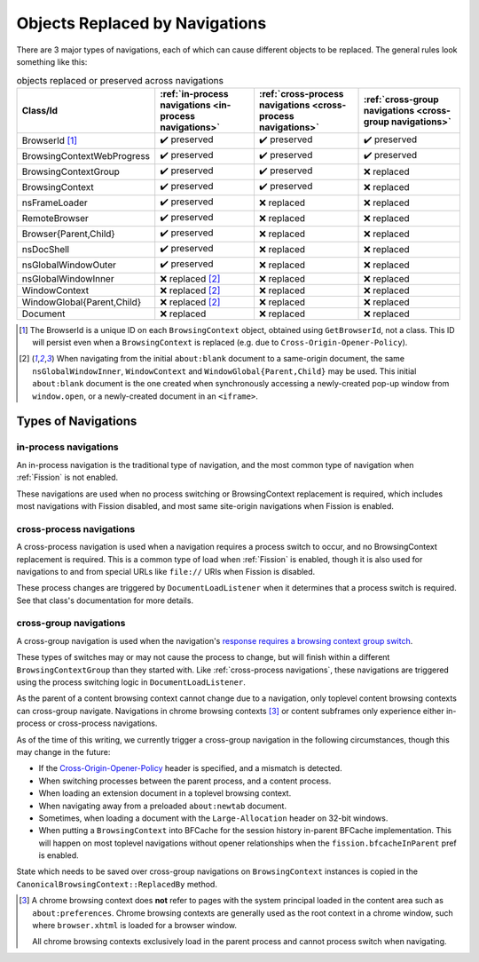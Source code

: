 Objects Replaced by Navigations
===============================

There are 3 major types of navigations, each of which can cause different
objects to be replaced. The general rules look something like this:

.. csv-table:: objects replaced or preserved across navigations
   :header: "Class/Id", ":ref:`in-process navigations <in-process navigations>`", ":ref:`cross-process navigations <cross-process navigations>`", ":ref:`cross-group navigations <cross-group navigations>`"

   "BrowserId [#bid]_", |preserve|, |preserve|, |preserve|
   "BrowsingContextWebProgress", |preserve|, |preserve|, |preserve|
   "BrowsingContextGroup", |preserve|, |preserve|, |replace|
   "BrowsingContext", |preserve|, |preserve|, |replace|
   "nsFrameLoader", |preserve|, |replace|, |replace|
   "RemoteBrowser", |preserve|, |replace|, |replace|
   "Browser{Parent,Child}", |preserve|, |replace|, |replace|
   "nsDocShell", |preserve|, |replace|, |replace|
   "nsGlobalWindowOuter", |preserve|, |replace|, |replace|
   "nsGlobalWindowInner", "|replace| [#inner]_", |replace|, |replace|
   "WindowContext", "|replace| [#inner]_", |replace|, |replace|
   "WindowGlobal{Parent,Child}", "|replace| [#inner]_", |replace|, |replace|
   "Document", "|replace|", |replace|, |replace|


.. |replace| replace:: ❌ replaced
.. |preserve| replace:: ✔️ preserved

.. [#bid]

   The BrowserId is a unique ID on each ``BrowsingContext`` object, obtained
   using ``GetBrowserId``, not a class. This ID will persist even when a
   ``BrowsingContext`` is replaced (e.g. due to
   ``Cross-Origin-Opener-Policy``).

.. [#inner]

   When navigating from the initial ``about:blank`` document to a same-origin
   document, the same ``nsGlobalWindowInner``, ``WindowContext`` and
   ``WindowGlobal{Parent,Child}`` may be used. This initial ``about:blank``
   document is the one created when synchronously accessing a newly-created
   pop-up window from ``window.open``, or a newly-created document in an
   ``<iframe>``.

Types of Navigations
--------------------

.. _in-process navigations:

in-process navigations
^^^^^^^^^^^^^^^^^^^^^^

An in-process navigation is the traditional type of navigation, and the most
common type of navigation when :ref:`Fission` is not enabled.

These navigations are used when no process switching or BrowsingContext
replacement is required, which includes most navigations with Fission
disabled, and most same site-origin navigations when Fission is enabled.

.. _cross-process navigations:

cross-process navigations
^^^^^^^^^^^^^^^^^^^^^^^^^

A cross-process navigation is used when a navigation requires a process
switch to occur, and no BrowsingContext replacement is required. This is a
common type of load when :ref:`Fission` is enabled, though it is also used
for navigations to and from special URLs like ``file://`` URIs when
Fission is disabled.

These process changes are triggered by ``DocumentLoadListener`` when it
determines that a process switch is required. See that class's documentation
for more details.

.. _cross-group navigations:

cross-group navigations
^^^^^^^^^^^^^^^^^^^^^^^

A cross-group navigation is used when the navigation's `response requires
a browsing context group switch
<https://html.spec.whatwg.org/multipage/origin.html#browsing-context-group-switches-due-to-cross-origin-opener-policy>`_.

These types of switches may or may not cause the process to change, but will
finish within a different ``BrowsingContextGroup`` than they started with.
Like :ref:`cross-process navigations`, these navigations are triggered using
the process switching logic in ``DocumentLoadListener``.

As the parent of a content browsing context cannot change due to a navigation,
only toplevel content browsing contexts can cross-group navigate. Navigations in
chrome browsing contexts [#chromebc]_ or content subframes only experience
either in-process or cross-process navigations.

As of the time of this writing, we currently trigger a cross-group navigation
in the following circumstances, though this may change in the future:

- If the `Cross-Origin-Opener-Policy
  <https://html.spec.whatwg.org/multipage/origin.html#the-cross-origin-opener-policy-header>`_
  header is specified, and a mismatch is detected.
- When switching processes between the parent process, and a content process.
- When loading an extension document in a toplevel browsing context.
- When navigating away from a preloaded ``about:newtab`` document.
- Sometimes, when loading a document with the ``Large-Allocation`` header on
  32-bit windows.
- When putting a ``BrowsingContext`` into BFCache for the session history
  in-parent BFCache implementation. This will happen on most toplevel
  navigations without opener relationships when the ``fission.bfcacheInParent``
  pref is enabled.

State which needs to be saved over cross-group navigations on
``BrowsingContext`` instances is copied in the
``CanonicalBrowsingContext::ReplacedBy`` method.

.. [#chromebc]

   A chrome browsing context does **not** refer to pages with the system
   principal loaded in the content area such as ``about:preferences``.
   Chrome browsing contexts are generally used as the root context in a chrome
   window, such where ``browser.xhtml`` is loaded for a browser window.

   All chrome browsing contexts exclusively load in the parent process and
   cannot process switch when navigating.
